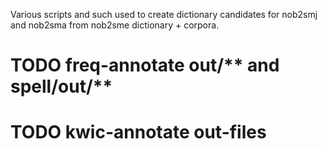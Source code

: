 Various scripts and such used to create dictionary candidates for nob2smj
and nob2sma from nob2sme dictionary + corpora.

* TODO freq-annotate out/** and spell/out/**
* TODO kwic-annotate out-files
